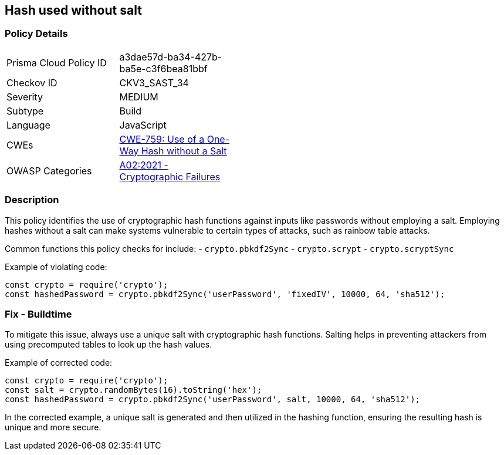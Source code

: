 == Hash used without salt

=== Policy Details

[width=45%]
[cols="1,1"]
|=== 
|Prisma Cloud Policy ID 
| a3dae57d-ba34-427b-ba5e-c3f6bea81bbf

|Checkov ID 
|CKV3_SAST_34

|Severity
|MEDIUM

|Subtype
|Build

|Language
|JavaScript

|CWEs
|https://cwe.mitre.org/data/definitions/759.html[CWE-759: Use of a One-Way Hash without a Salt]

|OWASP Categories
|https://owasp.org/Top10/A02_2021-Cryptographic_Failures/[A02:2021 - Cryptographic Failures]

|=== 

=== Description

This policy identifies the use of cryptographic hash functions against inputs like passwords without employing a salt. Employing hashes without a salt can make systems vulnerable to certain types of attacks, such as rainbow table attacks.

Common functions this policy checks for include:
- `crypto.pbkdf2Sync`
- `crypto.scrypt`
- `crypto.scryptSync`

Example of violating code:

[source,javascript]
----
const crypto = require('crypto');
const hashedPassword = crypto.pbkdf2Sync('userPassword', 'fixedIV', 10000, 64, 'sha512');
----

=== Fix - Buildtime

To mitigate this issue, always use a unique salt with cryptographic hash functions. Salting helps in preventing attackers from using precomputed tables to look up the hash values.

Example of corrected code:

[source,javascript]
----
const crypto = require('crypto');
const salt = crypto.randomBytes(16).toString('hex');
const hashedPassword = crypto.pbkdf2Sync('userPassword', salt, 10000, 64, 'sha512');
----

In the corrected example, a unique salt is generated and then utilized in the hashing function, ensuring the resulting hash is unique and more secure.
